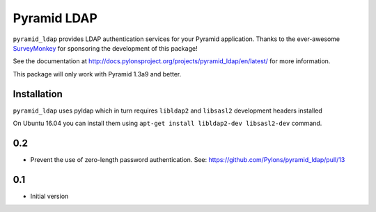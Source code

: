 ############
Pyramid LDAP
############

``pyramid_ldap`` provides LDAP authentication services for your Pyramid
application.  Thanks to the ever-awesome `SurveyMonkey
<http://surveymonkey.com>`_ for sponsoring the development of this package!

See the documentation at
http://docs.pylonsproject.org/projects/pyramid_ldap/en/latest/ for more
information.

This package will only work with Pyramid 1.3a9 and better.

Installation
------------

``pyramid_ldap`` uses pyldap which in turn requires ``libldap2`` and
``libsasl2`` development headers installed

On Ubuntu 16.04 you can install them using
``apt-get install libldap2-dev libsasl2-dev`` command.



0.2
---

- Prevent the use of zero-length password authentication.
  See: https://github.com/Pylons/pyramid_ldap/pull/13

0.1
---

-  Initial version


